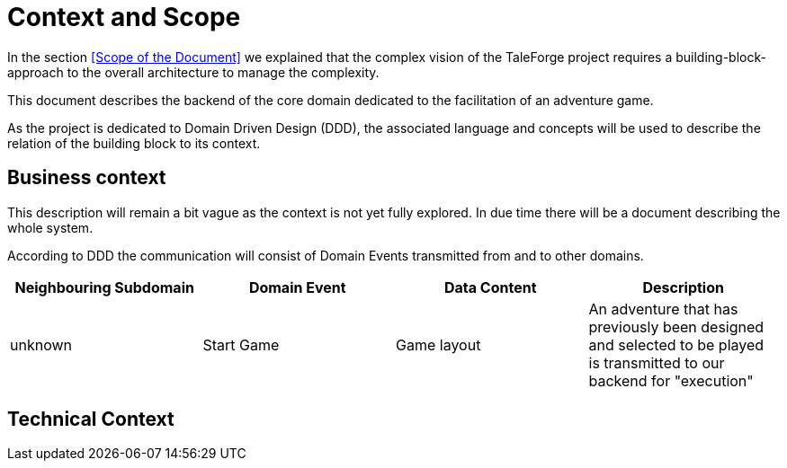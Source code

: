 = Context and Scope

In the section <<Scope of the Document>> we explained that the complex vision of the TaleForge project requires a building-block-approach to the overall architecture to manage the complexity.

This document describes the backend of the core domain dedicated to the facilitation of an adventure game.

As the project is dedicated to Domain Driven Design (DDD), the associated language and concepts will be used to describe the relation of the building block to its context.

== Business context

This description will remain a bit vague as the context is not yet fully explored. In due time there will be a document describing the whole system.

According to DDD the communication will consist of Domain Events transmitted from and to other domains.

|===
| Neighbouring Subdomain | Domain Event | Data Content | Description

| unknown
| Start Game
| Game layout
| An adventure that has previously been designed and selected to be played is transmitted to our backend for "execution"

|===


== Technical Context

